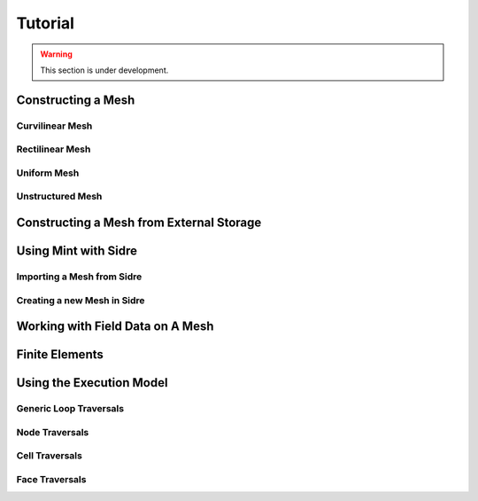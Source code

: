 .. ## Copyright (c) 2017-2019, Lawrence Livermore National Security, LLC and
.. ## other Axom Project Developers. See the top-level COPYRIGHT file for details.
.. ##
.. ## SPDX-License-Identifier: (BSD-3-Clause)

.. _sections/tutorial:

Tutorial
=========

.. warning::
    This section is under development.

.. _constructingAMesh:

Constructing a Mesh
--------------------

Curvilinear Mesh
^^^^^^^^^^^^^^^^^

Rectilinear Mesh
^^^^^^^^^^^^^^^^

Uniform Mesh
^^^^^^^^^^^^^

Unstructured Mesh
^^^^^^^^^^^^^^^^^^

.. _constructAMeshFromExternal:

Constructing a Mesh from External Storage
------------------------------------------

.. _usingMintWithSidre:

Using Mint with Sidre
----------------------

Importing a Mesh from Sidre
^^^^^^^^^^^^^^^^^^^^^^^^^^^^

Creating a new Mesh in Sidre
^^^^^^^^^^^^^^^^^^^^^^^^^^^^

.. _workingWithFieldDataOnAMesh:

Working with Field Data on A Mesh
----------------------------------

.. _femTutorial:

Finite Elements
-----------------

.. _usingTheExecutionModel:

Using the Execution Model
--------------------------

Generic Loop Traversals
^^^^^^^^^^^^^^^^^^^^^^^

Node Traversals
^^^^^^^^^^^^^^^

Cell Traversals
^^^^^^^^^^^^^^^

Face Traversals
^^^^^^^^^^^^^^^^
